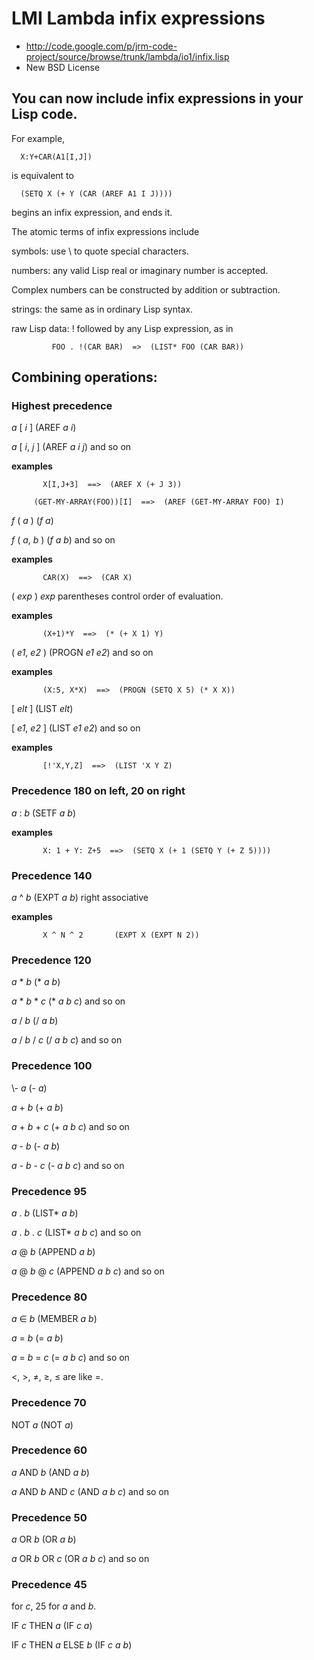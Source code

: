 * LMI Lambda infix expressions
# Fonts:(CPTFONT TR12 TR12I)
- http://code.google.com/p/jrm-code-project/source/browse/trunk/lambda/io1/infix.lisp
- New BSD License

** You can now include infix expressions in your Lisp code.

For example,

:   X:Y+CAR(A1[I,J])

is equivalent to

:   (SETQ X (+ Y (CAR (AREF A1 I J))))

begins an infix expression, and ends it.

The atomic terms of infix expressions include

      symbols: use \ to quote special characters.

      numbers: any valid Lisp real or imaginary number is accepted.

      Complex numbers can be constructed by addition or subtraction.

      strings: the same as in ordinary Lisp syntax.

      raw Lisp data: ! followed by any Lisp expression, as in

:          FOO . !(CAR BAR)  =>  (LIST* FOO (CAR BAR))

** Combining operations:

*** Highest precedence

        /a/ [ /i/ ]         (AREF /a/ /i/)

        /a/ [ /i/, /j/ ]  (AREF /a/ /i/ /j/)        and so on

  *examples*

:        X[I,J+3]  ==>  (AREF X (+ J 3))

:      (GET-MY-ARRAY(FOO))[I]  ==>  (AREF (GET-MY-ARRAY FOO) I)

        /f/ ( /a/ ) (/f/ /a/)

        /f/ ( /a/, /b/ )  (/f/ /a/ /b/)             and so on

  *examples*
:        CAR(X)  ==>  (CAR X)


        ( /exp/ )     /exp/                 parentheses control order of evaluation.

  *examples*

:        (X+1)*Y  ==>  (* (+ X 1) Y)

        ( /e1/, /e2/ )      (PROGN /e1/ /e2/)   and so on


  *examples*

:        (X:5, X*X)  ==>  (PROGN (SETQ X 5) (* X X))

        [ /elt/ ]     (LIST /elt/)

        [ /e1/, /e2/ ]      (LIST /e1/ /e2/)    and so on

  *examples*

:        [!'X,Y,Z]  ==>  (LIST 'X Y Z)

*** Precedence 180 on left, 20 on right

        /a/ : /b/           (SETF /a/ /b/)

  *examples*

:        X: 1 + Y: Z+5  ==>  (SETQ X (+ 1 (SETQ Y (+ Z 5))))

*** Precedence 140

        /a/ ^ /b/           (EXPT /a/ /b/) right associative

        *examples*

:        X ^ N ^ 2       (EXPT X (EXPT N 2))

*** Precedence 120

        /a/ * /b/           (* /a/ /b/)

        /a/ * /b/ * /c/   (* /a/ /b/ /c/)   and so on

        /a/ / /b/           (/ /a/ /b/)

        /a/ / /b/ / /c/   (/ /a/ /b/ /c/)  and so on

*** Precedence 100

        \- /a/         (- /a/)

        /a/ + /b/           (+ /a/ /b/)

        /a/ + /b/ + /c/   (+ /a/ /b/ /c/)   and so on

        /a/ - /b/           (- /a/ /b/)

        /a/ - /b/ - /c/   (- /a/ /b/ /c/)   and so on

*** Precedence 95

        /a/ . /b/           (LIST* /a/ /b/)

        /a/ . /b/ . /c/   (LIST* /a/ /b/ /c/)       and so on

        /a/ @ /b/           (APPEND /a/ /b/)

        /a/ @ /b/ @ /c/   (APPEND /a/ /b/ /c/)      and so on

*** Precedence 80

        /a/ ∈ /b/          (MEMBER /a/ /b/)

        /a/ = /b/           (= /a/ /b/)

        /a/ = /b/ = /c/   (= /a/ /b/ /c/)   and so on

        <, >, ≠, ≥, ≤ are like =.

*** Precedence 70

        NOT /a/               (NOT /a/)

*** Precedence 60

        /a/ AND /b/         (AND /a/ /b/)

        /a/ AND /b/ AND /c/       (AND /a/ /b/ /c/) and so on

*** Precedence 50

        /a/ OR /b/          (OR /a/ /b/)

        /a/ OR /b/ OR /c/ (OR /a/ /b/ /c/)  and so on

*** Precedence 45

        for /c/, 25 for /a/ and /b/.

        IF /c/ THEN /a/             (IF /c/ /a/)

        IF /c/ THEN /a/ ELSE /b/    (IF /c/ /a/ /b/)
